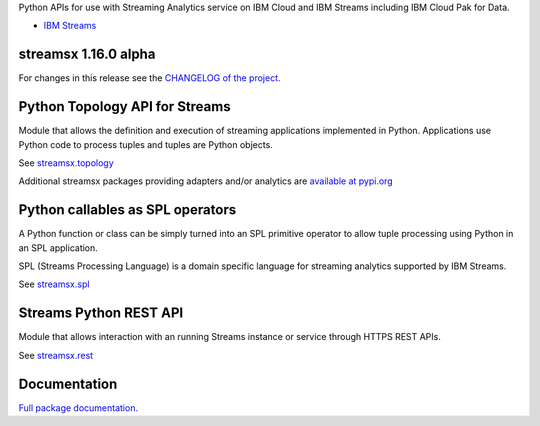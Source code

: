 Python APIs for use with Streaming Analytics service on
IBM Cloud and IBM Streams including IBM Cloud Pak for Data.

* `IBM Streams <https://ibmstreams.github.io/>`_

streamsx 1.16.0 alpha
=====================

For changes in this release see the `CHANGELOG of the project. <https://github.com/IBMStreams/pypi.streamsx/blob/v1_16/streamsx/.toolkit/com.ibm.streamsx.topology/CHANGELOG.md>`_

Python Topology API for Streams
===============================
Module that allows the definition and execution of streaming
applications implemented in Python. Applications use Python code to process
tuples and tuples are Python objects.

See `streamsx.topology <https://streamsxtopology.readthedocs.io/en/v1.16.0a0/streamsx.topology.html#module-streamsx.topology>`_

Additional streamsx packages providing adapters and/or analytics
are `available at pypi.org <https://pypi.org/search/?q=streamsx>`_

Python callables as SPL operators
=================================
A Python function or class can be simply turned into an SPL primitive operator
to allow tuple processing using Python in an SPL application.

SPL (Streams Processing Language) is a domain specific language for streaming
analytics supported by IBM Streams.

See `streamsx.spl <https://streamsxtopology.readthedocs.io/en/v1.16.0a0/streamsx.spl.spl.html#module-streamsx.spl.spl>`_

Streams Python REST API
=======================

Module that allows interaction with an running Streams instance or service
through HTTPS REST APIs.

See `streamsx.rest <https://streamsxtopology.readthedocs.io/en/v1.16.0a0/streamsx.rest.html#module-streamsx.rest>`_

Documentation
=============

`Full package documentation. <https://streamsxtopology.readthedocs.io/en/v1.16.0a0>`_




